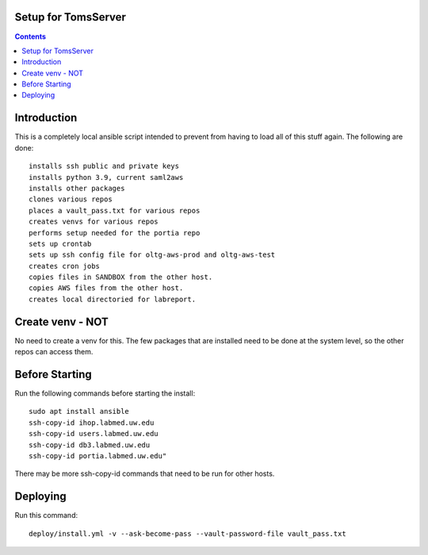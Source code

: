 
====================
Setup for TomsServer
====================

.. contents::

============
Introduction
============

This is a completely local ansible script intended to prevent from
having to load all of this stuff again. The following are done::

  installs ssh public and private keys
  installs python 3.9, current saml2aws
  installs other packages
  clones various repos
  places a vault_pass.txt for various repos
  creates venvs for various repos
  performs setup needed for the portia repo
  sets up crontab
  sets up ssh config file for oltg-aws-prod and oltg-aws-test
  creates cron jobs
  copies files in SANDBOX from the other host.
  copies AWS files from the other host.
  creates local directoried for labreport.

=================
Create venv - NOT
=================

No need to create a venv for this. The few packages that are installed
need to be done at the system level, so the other repos can access
them.


===============
Before Starting
===============

Run the following commands before starting the install::

  sudo apt install ansible
  ssh-copy-id ihop.labmed.uw.edu
  ssh-copy-id users.labmed.uw.edu
  ssh-copy-id db3.labmed.uw.edu
  ssh-copy-id portia.labmed.uw.edu"

There may be more ssh-copy-id commands that need to be run for other hosts.

=========
Deploying
=========

Run this command::

  deploy/install.yml -v --ask-become-pass --vault-password-file vault_pass.txt
